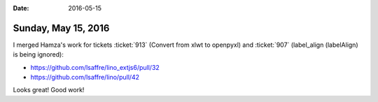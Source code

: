 :date: 2016-05-15

====================
Sunday, May 15, 2016
====================

I merged Hamza's work for tickets
:ticket:`913` (Convert from xlwt to openpyxl)
and
:ticket:`907` (label_align (labelAlign) is being ignored):

- https://github.com/lsaffre/lino_extjs6/pull/32
- https://github.com/lsaffre/lino/pull/42

Looks great! Good work!
